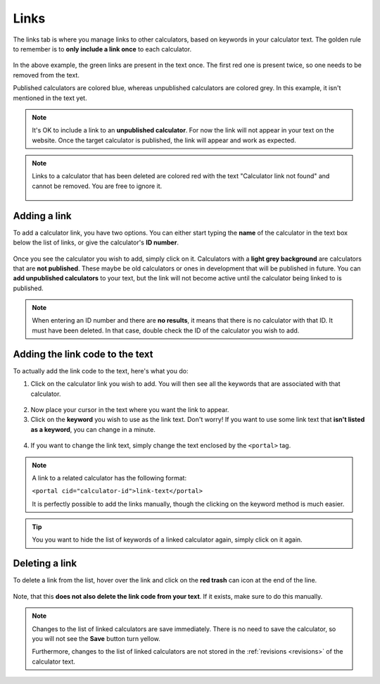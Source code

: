 .. _linksTab:

Links
=====

The links tab is where you manage links to other calculators, based on keywords in your calculator text. The golden rule to remember is to **only include a link once** to each calculator.

.. _linksTabExample:
.. figure:: links-eg.png
    :alt: example of the SEO checker links tab
    :align: center

In the above example, the green links are present in the text once. The first red one is present twice, so one needs to be removed from the text.

Published calculators are colored blue, whereas unpublished calculators are colored grey. In this example, it isn't mentioned in the text yet.

.. note:: 
  It's OK to include a link to an **unpublished calculator**. For now the link will not appear in your text on the website. Once the target calculator is published, the link will appear and work as expected.

.. note::
  Links to a calculator that has been deleted are colored red with the text "Calculator link not found" and cannot be removed. You are free to ignore it.
  
  .. figure:: img/links-deleted.png
    :alt: links to deleted calculators are colored red
    :align: center


Adding a link
-------------

To add a calculator link, you have two options. You can either start typing the **name** of the calculator in the text box below the list of links, or give the calculator's **ID number**.

.. _linksTabAddByName:
.. figure:: links-add-by-name.png
    :alt: example adding a calculator link by name
    :align: center

Once you see the calculator you wish to add, simply click on it. Calculators with a **light grey background** are calculators that are **not published**. These maybe be old calculators or ones in development that will be published in future. You can **add unpublished calculators** to your text, but the link will not become active until the calculator being linked to is published.

.. note::
  When entering an ID number and there are **no results**, it means that there is no calculator with that ID. It must have been deleted. In that case, double check the ID of the calculator you wish to add.


Adding the link code to the text
--------------------------------

To actually add the link code to the text, here's what you do:

1. Click on the calculator link you wish to add. You will then see all the keywords that are associated with that calculator.
   
.. _linksTabKeywords:
.. figure:: links-keywords.png
    :alt: example of a keyword list of a linked calculator 
    :align: center

2. Now place your cursor in the text where you want the link to appear.
3. Click on the **keyword** you wish to use as the link text. Don't worry! If you want to use some link text that **isn't listed as a keyword**, you can change in a minute.

.. _linksTabAddLinkCode:
.. figure:: links-add-link-code.png
    :alt: example of adding the link code to the calculator text
    :align: center

4. If you want to change the link text, simply change the text enclosed by the ``<portal>`` tag.

.. note::
  A link to a related calculator has the following format:
  
  ``<portal cid="calculator-id">link-text</portal>``

  It is perfectly possible to add the links manually, though the clicking on the keyword method is much easier.


.. tip::
  You you want to hide the list of keywords of a linked calculator again, simply click on it again.


Deleting a link
---------------

To delete a link from the list, hover over the link and click on the **red trash** can icon at the end of the line.

.. _linksTabDelete:
.. figure:: links-delete.png
    :alt: example of deleting a calculator from the list of linked calculators
    :align: center

Note, that this **does not also delete the link code from your text**. If it exists, make sure to do this manually.

.. note::
  Changes to the list of linked calculators are save immediately. There is no need to save the calculator, so you will not see the **Save** button turn yellow.
  
  Furthermore, changes to the list of linked calculators are not stored in the :ref:`revisions <revisions>` of the calculator text.
